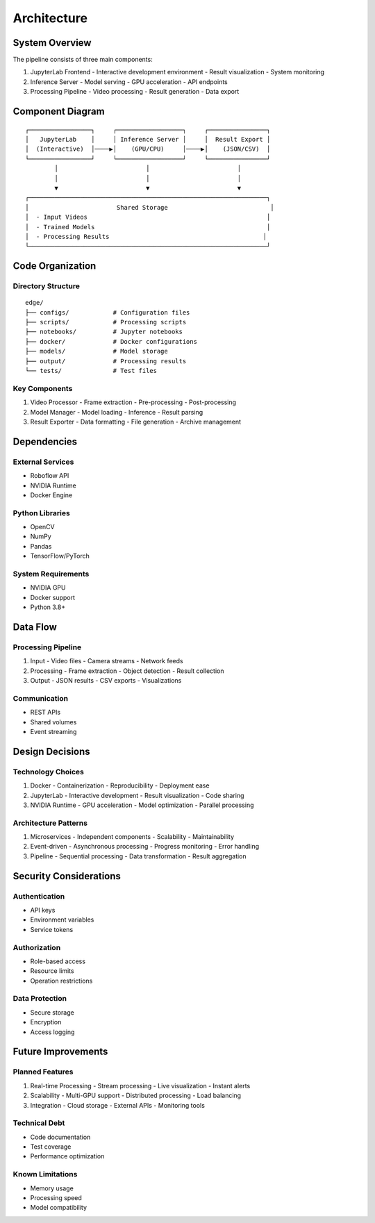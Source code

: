 Architecture
============

System Overview
--------------

The pipeline consists of three main components:

1. JupyterLab Frontend
   - Interactive development environment
   - Result visualization
   - System monitoring

2. Inference Server
   - Model serving
   - GPU acceleration
   - API endpoints

3. Processing Pipeline
   - Video processing
   - Result generation
   - Data export

Component Diagram
---------------
::

    ┌─────────────────┐     ┌──────────────────┐     ┌────────────────┐
    │   JupyterLab    │     │ Inference Server │     │  Result Export │
    │  (Interactive)  │────▶│    (GPU/CPU)     │────▶│    (JSON/CSV)  │
    └─────────────────┘     └──────────────────┘     └────────────────┘
            │                        │                        │
            │                        │                        │
            ▼                        ▼                        ▼
    ┌─────────────────────────────────────────────────────────────────┐
    │                        Shared Storage                            │
    │  - Input Videos                                                 │
    │  - Trained Models                                               │
    │  - Processing Results                                          │
    └─────────────────────────────────────────────────────────────────┘

Code Organization
---------------

Directory Structure
^^^^^^^^^^^^^^^^
::

    edge/
    ├── configs/            # Configuration files
    ├── scripts/            # Processing scripts
    ├── notebooks/          # Jupyter notebooks
    ├── docker/             # Docker configurations
    ├── models/             # Model storage
    ├── output/             # Processing results
    └── tests/              # Test files

Key Components
^^^^^^^^^^^^

1. Video Processor
   - Frame extraction
   - Pre-processing
   - Post-processing

2. Model Manager
   - Model loading
   - Inference
   - Result parsing

3. Result Exporter
   - Data formatting
   - File generation
   - Archive management

Dependencies
----------

External Services
^^^^^^^^^^^^^^^
- Roboflow API
- NVIDIA Runtime
- Docker Engine

Python Libraries
^^^^^^^^^^^^^^
- OpenCV
- NumPy
- Pandas
- TensorFlow/PyTorch

System Requirements
^^^^^^^^^^^^^^^^
- NVIDIA GPU
- Docker support
- Python 3.8+

Data Flow
--------

Processing Pipeline
^^^^^^^^^^^^^^^^
1. Input
   - Video files
   - Camera streams
   - Network feeds

2. Processing
   - Frame extraction
   - Object detection
   - Result collection

3. Output
   - JSON results
   - CSV exports
   - Visualizations

Communication
^^^^^^^^^^^
- REST APIs
- Shared volumes
- Event streaming

Design Decisions
--------------

Technology Choices
^^^^^^^^^^^^^^^
1. Docker
   - Containerization
   - Reproducibility
   - Deployment ease

2. JupyterLab
   - Interactive development
   - Result visualization
   - Code sharing

3. NVIDIA Runtime
   - GPU acceleration
   - Model optimization
   - Parallel processing

Architecture Patterns
^^^^^^^^^^^^^^^^^
1. Microservices
   - Independent components
   - Scalability
   - Maintainability

2. Event-driven
   - Asynchronous processing
   - Progress monitoring
   - Error handling

3. Pipeline
   - Sequential processing
   - Data transformation
   - Result aggregation

Security Considerations
--------------------

Authentication
^^^^^^^^^^^^
- API keys
- Environment variables
- Service tokens

Authorization
^^^^^^^^^^^
- Role-based access
- Resource limits
- Operation restrictions

Data Protection
^^^^^^^^^^^^
- Secure storage
- Encryption
- Access logging

Future Improvements
----------------

Planned Features
^^^^^^^^^^^^^^
1. Real-time Processing
   - Stream processing
   - Live visualization
   - Instant alerts

2. Scalability
   - Multi-GPU support
   - Distributed processing
   - Load balancing

3. Integration
   - Cloud storage
   - External APIs
   - Monitoring tools

Technical Debt
^^^^^^^^^^^
- Code documentation
- Test coverage
- Performance optimization

Known Limitations
^^^^^^^^^^^^^^
- Memory usage
- Processing speed
- Model compatibility

